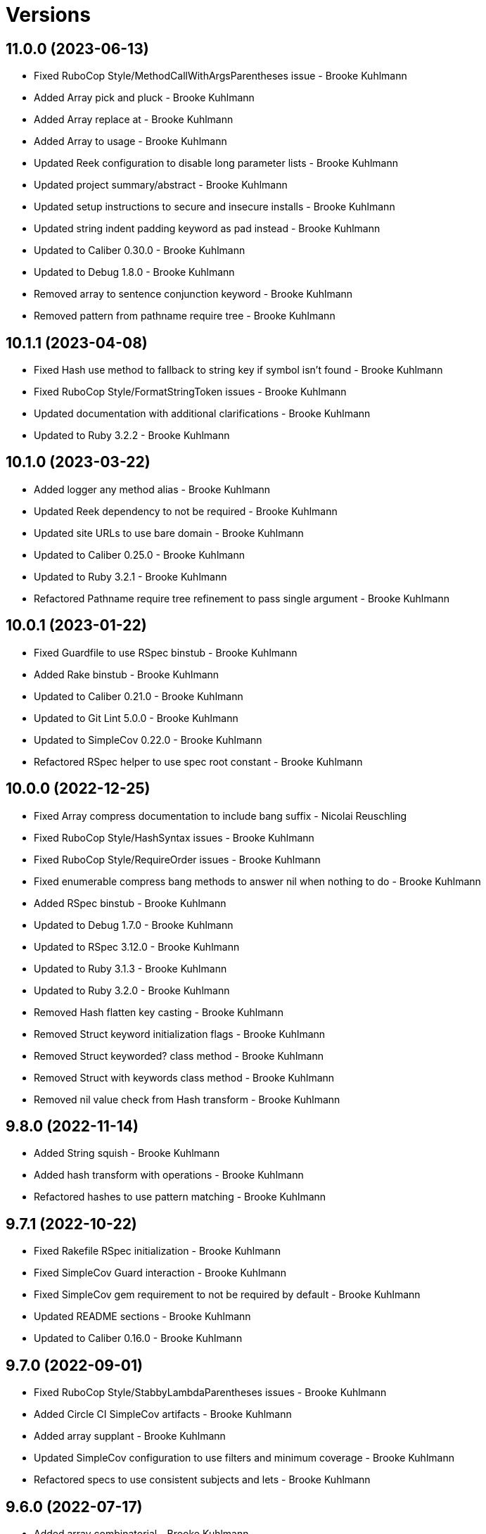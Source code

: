 = Versions

== 11.0.0 (2023-06-13)

* Fixed RuboCop Style/MethodCallWithArgsParentheses issue - Brooke Kuhlmann
* Added Array pick and pluck - Brooke Kuhlmann
* Added Array replace at - Brooke Kuhlmann
* Added Array to usage - Brooke Kuhlmann
* Updated Reek configuration to disable long parameter lists - Brooke Kuhlmann
* Updated project summary/abstract - Brooke Kuhlmann
* Updated setup instructions to secure and insecure installs - Brooke Kuhlmann
* Updated string indent padding keyword as pad instead - Brooke Kuhlmann
* Updated to Caliber 0.30.0 - Brooke Kuhlmann
* Updated to Debug 1.8.0 - Brooke Kuhlmann
* Removed array to sentence conjunction keyword - Brooke Kuhlmann
* Removed pattern from pathname require tree - Brooke Kuhlmann

== 10.1.1 (2023-04-08)

* Fixed Hash use method to fallback to string key if symbol isn't found - Brooke Kuhlmann
* Fixed RuboCop Style/FormatStringToken issues - Brooke Kuhlmann
* Updated documentation with additional clarifications - Brooke Kuhlmann
* Updated to Ruby 3.2.2 - Brooke Kuhlmann

== 10.1.0 (2023-03-22)

* Added logger any method alias - Brooke Kuhlmann
* Updated Reek dependency to not be required - Brooke Kuhlmann
* Updated site URLs to use bare domain - Brooke Kuhlmann
* Updated to Caliber 0.25.0 - Brooke Kuhlmann
* Updated to Ruby 3.2.1 - Brooke Kuhlmann
* Refactored Pathname require tree refinement to pass single argument - Brooke Kuhlmann

== 10.0.1 (2023-01-22)

* Fixed Guardfile to use RSpec binstub - Brooke Kuhlmann
* Added Rake binstub - Brooke Kuhlmann
* Updated to Caliber 0.21.0 - Brooke Kuhlmann
* Updated to Git Lint 5.0.0 - Brooke Kuhlmann
* Updated to SimpleCov 0.22.0 - Brooke Kuhlmann
* Refactored RSpec helper to use spec root constant - Brooke Kuhlmann

== 10.0.0 (2022-12-25)

* Fixed Array compress documentation to include bang suffix - Nicolai Reuschling
* Fixed RuboCop Style/HashSyntax issues - Brooke Kuhlmann
* Fixed RuboCop Style/RequireOrder issues - Brooke Kuhlmann
* Fixed enumerable compress bang methods to answer nil when nothing to do - Brooke Kuhlmann
* Added RSpec binstub - Brooke Kuhlmann
* Updated to Debug 1.7.0 - Brooke Kuhlmann
* Updated to RSpec 3.12.0 - Brooke Kuhlmann
* Updated to Ruby 3.1.3 - Brooke Kuhlmann
* Updated to Ruby 3.2.0 - Brooke Kuhlmann
* Removed Hash flatten key casting - Brooke Kuhlmann
* Removed Struct keyword initialization flags - Brooke Kuhlmann
* Removed Struct keyworded? class method - Brooke Kuhlmann
* Removed Struct with keywords class method - Brooke Kuhlmann
* Removed nil value check from Hash transform - Brooke Kuhlmann

== 9.8.0 (2022-11-14)

* Added String squish - Brooke Kuhlmann
* Added hash transform with operations - Brooke Kuhlmann
* Refactored hashes to use pattern matching - Brooke Kuhlmann

== 9.7.1 (2022-10-22)

* Fixed Rakefile RSpec initialization - Brooke Kuhlmann
* Fixed SimpleCov Guard interaction - Brooke Kuhlmann
* Fixed SimpleCov gem requirement to not be required by default - Brooke Kuhlmann
* Updated README sections - Brooke Kuhlmann
* Updated to Caliber 0.16.0 - Brooke Kuhlmann

== 9.7.0 (2022-09-01)

* Fixed RuboCop Style/StabbyLambdaParentheses issues - Brooke Kuhlmann
* Added Circle CI SimpleCov artifacts - Brooke Kuhlmann
* Added array supplant - Brooke Kuhlmann
* Updated SimpleCov configuration to use filters and minimum coverage - Brooke Kuhlmann
* Refactored specs to use consistent subjects and lets - Brooke Kuhlmann

== 9.6.0 (2022-07-17)

* Added array combinatorial - Brooke Kuhlmann
* Added log device refinements - Brooke Kuhlmann
* Added logger refinements - Brooke Kuhlmann
* Added shared I/O reread functionality - Brooke Kuhlmann
* Updated to Caliber 0.11.0 - Brooke Kuhlmann
* Updated to Debug 1.6.0 - Brooke Kuhlmann
* Refactored IOs and StringIOs moedules use shared reread functionality - Brooke Kuhlmann

== 9.5.0 (2022-06-25)

* Fixed Hash compact no method error when compacting non-empty objects - Brooke Kuhlmann
* Added Array specs for arrays which have non-nil objects - Brooke Kuhlmann
* Added Array to sentence conversion - Brooke Kuhlmann
* Removed Bundler Leak gem - Brooke Kuhlmann
* Removed Rakefile Bundler gem tasks - Brooke Kuhlmann

== 9.4.0 (2022-05-07)

* Fixed RuboCop Style/EnvHome issue - Brooke Kuhlmann
* Added gemspec funding URI - Brooke Kuhlmann
* Updated to Caliber 0.8.0 - Brooke Kuhlmann

== 9.3.3 (2022-04-23)

* Added GitHub sponsorship configuration - Brooke Kuhlmann
* Updated to Caliber 0.6.0 - Brooke Kuhlmann
* Updated to Caliber 0.7.0 - Brooke Kuhlmann
* Updated to Git Lint 4.0.0 - Brooke Kuhlmann
* Updated to Ruby 3.1.2 - Brooke Kuhlmann

== 9.3.2 (2022-04-09)

* Fixed Circle CI configuration to check Gemfile and gemspec - Brooke Kuhlmann
* Updated to Caliber 0.4.0 - Brooke Kuhlmann
* Updated to Caliber 0.5.0 - Brooke Kuhlmann
* Updated to Debug 1.5.0 - Brooke Kuhlmann

== 9.3.1 (2022-03-03)

* Fixed Hippocratic License to be 2.1.0 version - Brooke Kuhlmann
* Fixed Rubocop RSpec issues with boolean and nil identity checks - Brooke Kuhlmann
* Updated to Caliber 0.2.0 - Brooke Kuhlmann
* Updated to Ruby 3.1.1 - Brooke Kuhlmann

== 9.3.0 (2022-02-12)

* Added Caliber - Brooke Kuhlmann
* Updated to Git Lint 3.2.0 - Brooke Kuhlmann
* Updated to RSpec 3.11.0 - Brooke Kuhlmann
* Removed README badges - Brooke Kuhlmann
* Removed gemspec safe defaults - Brooke Kuhlmann

== 9.2.0 (2022-01-23)

* Fixed Rubocop Style/MethodCallWithArgsParentheses issues - Brooke Kuhlmann
* Added Ruby version to Gemfile - Brooke Kuhlmann
* Added identity to gem specification - Brooke Kuhlmann
* Updated to Reek 6.1.0 - Brooke Kuhlmann
* Updated to Rubocop 1.25.0 - Brooke Kuhlmann
* Refactored Git ignore - Brooke Kuhlmann

== 9.1.0 (2022-01-17)

* Fixed string combine method to message public methods only - Brooke Kuhlmann
* Added Pathname delete prefix and suffix - Brooke Kuhlmann
* Added Struct transmute - Brooke Kuhlmann
* Added many method to Array and Hash - Brooke Kuhlmann
* Added shared many enumerable - Brooke Kuhlmann
* Refactored Struct merge methods - Brooke Kuhlmann

== 9.0.2 (2022-01-11)

* Fixed Pathname making of temporary dirctory without block - Brooke Kuhlmann
* Fixed README typos - Brooke Kuhlmann
* Added Struct keyworded deprecation warning - Brooke Kuhlmann
* Updated README Pathname remove tree documentation order - Brooke Kuhlmann
* Refactored Struct with keywords and with position methods - Brooke Kuhlmann

== 9.0.1 (2022-01-01)

* Fixed Rubocop Style/MethodDefParentheses issues - Brooke Kuhlmann
* Updated README policy section links - Brooke Kuhlmann
* Updated changes as versions documentation - Brooke Kuhlmann
* Updated to Git Lint 3.0.0 - Brooke Kuhlmann
* Removed code of conduct and contributing files - Brooke Kuhlmann

== 9.0.0 (2021-12-26)

* Fixed Hippocratic license structure - Brooke Kuhlmann
* Fixed README changes and credits sections - Brooke Kuhlmann
* Fixed RSpec/Dialect issues - Brooke Kuhlmann
* Fixed contributing documentation - Brooke Kuhlmann
* Added Rakefile Bundler gem tasks - Brooke Kuhlmann
* Added project citation information - Brooke Kuhlmann
* Updated GitHub issue template - Brooke Kuhlmann
* Updated Rubocop sub-project gem dependencies - Brooke Kuhlmann
* Updated struct merging to accept any object which can answer a hash - Brooke Kuhlmann
* Updated to Amazing Print 1.4.0 - Brooke Kuhlmann
* Updated to Debug 1.4.0 - Brooke Kuhlmann
* Updated to Hippocratic License 3.0.0 - Brooke Kuhlmann
* Updated to Rubocop 1.24.0 - Brooke Kuhlmann
* Updated to Ruby 3.0.3 - Brooke Kuhlmann
* Updated to Ruby 3.1.0 - Brooke Kuhlmann
* Updated to SimpleCov 0.21.2 - Brooke Kuhlmann
* Removed Gemsmith depenendecy - Brooke Kuhlmann
* Removed class refinements - Brooke Kuhlmann
* Refactored implementation to use anonymous block forwarding - Brooke Kuhlmann
* Refactored implementation to use punning - Brooke Kuhlmann
* Refactored struct specs to use anonymous structs - Brooke Kuhlmann

== 8.5.2 (2021-11-20)

* Fixed README link to monkey patch antipattern - Brooke Kuhlmann
* Added README community link - Brooke Kuhlmann
* Added gemspec MFA opt in requirement - Brooke Kuhlmann

== 8.5.1 (2021-10-20)

* Fixed Pathname change directory to yield pathname - Brooke Kuhlmann
* Fixed Pathname touch method spec description - Brooke Kuhlmann
* Added README usage for class and symbol refinements - Brooke Kuhlmann
* Removed String first and last method defensive type checks - Brooke Kuhlmann
* Removed hash rockets from README examples - Brooke Kuhlmann
* Removed notes from pull request template - Brooke Kuhlmann
* Refactored string methods to use endless methods - Brooke Kuhlmann

== 8.5.0 (2021-10-16)

* Added Class refinements - Brooke Kuhlmann
* Added Hash fetch value - Brooke Kuhlmann
* Added Pathname deep touch - Brooke Kuhlmann
* Added Pathname empty - Brooke Kuhlmann
* Added Pathname touch specs for directories - Brooke Kuhlmann
* Added String pluralize - Brooke Kuhlmann
* Added String singularize - Brooke Kuhlmann
* Added Symbol refinements - Brooke Kuhlmann
* Refactored Pathname touchable path specs - Brooke Kuhlmann

== 8.4.1 (2021-10-03)

* Fixed Array and Hash issues with empty compression - Brooke Kuhlmann
* Fixed Array compress to handle empty objects - Brooke Kuhlmann
* Fixed Pathname root to use file separator - Brooke Kuhlmann
* Fixed Rubocop Style/SelectByRegexp issue - Brooke Kuhlmann
* Added Pathname delete - Brooke Kuhlmann
* Added version release notes - Brooke Kuhlmann
* Removed RSpec spec helper GC automatic compaction - Brooke Kuhlmann

== 8.3.0 (2021-09-26)

* Fixed Hash stringify and symbolize keys to use transform keys - Brooke Kuhlmann
* Fixed Reek IrresponsibleModule issues - Brooke Kuhlmann
* Fixed Reek UncommunicativeMethodName Pathname issue - Brooke Kuhlmann
* Fixed Rubocop Lint/AmbiguousOperatorPrecedence issue - Brooke Kuhlmann
* Fixed blank strings to be more efficient - Brooke Kuhlmann
* Added Debug gem - Brooke Kuhlmann
* Added Hash compress methods - Brooke Kuhlmann
* Removed Pry dependencies - Brooke Kuhlmann

== 8.2.2 (2021-09-05)

* Fixed Rubocop Style/MutableConstant issue - Brooke Kuhlmann
* Updated README project description - Brooke Kuhlmann
* Updated Rubocop gem dependencies - Brooke Kuhlmann
* Updated to Amazing Print 1.3.0 - Brooke Kuhlmann
* Removed RubyCritic and associated CLI option - Brooke Kuhlmann

== 8.2.1 (2021-08-08)

* Fixed Array mean calculation to always answer a float - Brooke Kuhlmann
* Fixed Rubocop RSpec/IdenticalEqualityAssertion issues - Brooke Kuhlmann
* Updated to Ruby 3.0.2 - Brooke Kuhlmann
* Removed Bundler Audit - Brooke Kuhlmann

== 8.2.0 (2021-05-24)

* Fixed Rubocop Layout/RedundantLineBreak issues - Brooke Kuhlmann
* Added Array filter find - Brooke Kuhlmann
* Added Array minimum and maximum - Brooke Kuhlmann
* Updated to Rubocop 1.14.0 - Brooke Kuhlmann

== 8.1.1 (2021-04-18)

* Fixed Rubocop Style/HashConversion - Brooke Kuhlmann
* Added Ruby garbage collection compaction - Brooke Kuhlmann
* Updated Code Quality URLs - Brooke Kuhlmann
* Updated to Circle CI 2.1.0 - Brooke Kuhlmann
* Updated to Docker Alpine Ruby image - Brooke Kuhlmann
* Updated to Rubocop 1.10.0 - Brooke Kuhlmann
* Updated to Ruby 3.0.1 - Brooke Kuhlmann

== 8.1.0 (2021-01-16)

* Added Reek UncommunicativeMethodName for Pathname - Brooke Kuhlmann
* Updated to Gemsmith 15.0.0 - Brooke Kuhlmann
* Updated to Git Lint 2.0.0 - Brooke Kuhlmann
* Updated to Rubocop 1.8.0 - Brooke Kuhlmann
* Removed Pathname relative parent from method - Brooke Kuhlmann
* Refactored RSpec temporary directory shared context - Brooke Kuhlmann
* Refactored implementation to use endless methods - Brooke Kuhlmann

== 8.0.1 (2020-12-29)

* Fixed keyword constructed Struct when using positional arguments

== 8.0.0 (2020-12-29)

* Updated to Ruby 3.0.0
* Removed Array exclude
* Removed Array include
* Removed Hash reverse merge methods
* Removed Hash except
* Removed Hash rekey methods
* Removed Pathname mkdir
* Updated Pathname touch to use positional time argument
* Removed File refinement
* Removed String delimiters refinement
* Fixed Struct keywords and merges to use splatted keyword arguments

== 7.18.0 (2020-12-21)

* Fixed Circle CI configuration for Bundler config path
* Added Array pad
* Added Circle CI explicit Bundle install configuration
* Added Struct keyworded class method
* Added Struct revalue
* Added Struct with keywords construction
* Added Struct with positions construction

== 7.17.0 (2020-12-13)

* Fixed spec helper to only require tools
* Added Amazing Print
* Added Gemfile groups
* Added RubyCritic
* Added RubyCritic configuration
* Updated Circle CI configuration to skip RubyCritic
* Updated Gemfile to put Guard RSpec in test group
* Updated Gemfile to put SimpleCov in code quality group
* Removed RubyGems requirement from binstubs

== 7.16.0 (2020-11-28)

* Added Pathname home
* Added Pathname make temporary directory
* Added Pathname require tree
* Added Pathname root
* Refactored RSpec helper to use Pathname require tree refinement

== 7.15.1 (2020-11-21)

* Fixed keyword parameters used as last parameter warning

== 7.15.0 (2020-11-21)

* Fixed Rubocop Performance/BlockGivenWithExplicitBlock issues
* Fixed Rubocop Performance/MethodObjectAsBlock issues
* Added Pathname write
* Added Struct merge
* Updated to Gemsmith 14.8.0
* Updated to Git Lint 1.3.0

== 7.14.0 (2020-11-14)

* Fixed Pathname change dir to answer result of block
* Added Array exclude and include deprecation warnings
* Added Array excluding and including
* Updated Rubocop gems
* Updated to Bundler Audit 0.7.0
* Updated to RSpec 3.10.0

== 7.13.0 (2020-11-07)

* Added Alchemists style guide badge
* Added Pathname change directory
* Added Pathname make dir
* Added Pathname make path
* Added Pathname remove dir
* Added Pathname remove tree
* Refactored RSpec temp dir shared context to use Pathnames refinement
* Refactored all methods to be alphabetically sorted

== 7.12.0 (2020-11-04)

* Added Array intersperse
* Added Array mean
* Added Bundler Leak development dependency
* Added Pathname mkdir
* Updated project documentation to conform to Rubysmith template

== 7.11.0 (2020-10-06)

* Added IO refinements
* Updated to Ruby 2.7.2

== 7.10.0 (2020-09-27)

* Added Hash deep stringify keys
* Added Hash stringified keys
* Added String indent
* Updated README documentation

== 7.9.0 (2020-09-19)

* Added Hash flatten keys method
* Updated to SimpleCov 0.19.0
* Refactored Hash refinement bang methods to be consistent
* Refactored Hash spec to use consistent terminology
* Refactored Hash spec to use shared examples

== 7.8.0 (2020-08-29)

* Added Array include and exclude support
* Added Guard and Rubocop binstubs
* Added Pathname relative parent
* Added deprecation warning for Pathname relative path from method
* Updated to Rubocop 0.89.0
* Refactored arrays spec to use consistent instance varaibles

== 7.7.0 (2020-08-05)

* Fixed Rubocop Lint/NonDeterministicRequireOrder issues
* Added Pathname directory and file flags
* Added Pathname gsub
* Added String IO rewind
* Updated String class delimiters method to be deprecated

== 7.6.0 (2020-07-04)

* Fixed project requirements
* Added Hash construction with default value for missing key
* Added Hash infinite construction
* Updated GitHub templates
* Updated to Gemsmith 14.2.0
* Updated to Git Lint 1.0.0
* Refactored Rakefile requirements

== 7.5.0 (2020-06-07)

* Fixed README wording and examples
* Fixed Rubocop RSpec/ExampleLength issues with hash deep merge specs
* Fixed Rubocop issues
* Added File rewrite deprecation warning
* Added Kernel pathname refinment for nil objects
* Updated README documentation for lexical scope
* Refactored first and last strings to use endless ranges
* Refactored string refinements to use guard clauses

== 7.4.0 (2020-05-21)

* Fixed hash deep merge feature envy issue
* Added Pathname directories
* Added Pathname files
* Added hash deep symbolize key methods
* Added hash recurse
* Added hash rekey methods
* Added hash reverse merge deprecation warnings
* Added string boolean

== 7.3.0 (2020-05-13)

* Added Pathname extensions
* Added Pathname make ancestors
* Added Pathname relative parent from
* Updated Pry gem dependencies
* Updated README credit URL
* Updated Rubocop gem dependencies

== 7.2.0 (2020-04-01)

* Added Enumerator ring
* Added README production and development setup instructions
* Updated documentation to ASCII Doc format
* Updated gem identity to use constants
* Updated gemspec URLs
* Updated gemspec to require relative path
* Updated to Code of Conduct 2.0.0
* Updated to Reek 6.0.0
* Updated to Ruby 2.7.1
* Removed Code Climate support
* Removed README images
* Removed extraneous wording for README features
* Removed inconsistent module comments
* Refactored hash symbolize keys implementation

== 7.1.0 (2020-01-30)

* Fixed Pathname rewrite to do nothing without a block
* Added Pathname copy
* Added Pathname name
* Added Pathname touch
* Updated README project requirements
* Updated to Gemsmith 14.0.0
* Updated to Git Cop 4.0.0
* Updated to Reek 5.6.0
* Updated to Rubocop 0.79.0
* Updated to SimpleCov 0.18.0

== 7.0.0 (2020-01-01)

* Added DateTime UTC refinement.
* Added gem console.
* Added setup script.
* Fixed SimpleCov setup in RSpec spec helper.
* Removed unused development dependencies.
* Updated gem summary.
* Updated Pry development dependencies.
* Updated to Rubocop 0.77.0.
* Updated to Rubocop 0.78.0.
* Updated to Rubocop Performance 1.5.0.
* Updated to Rubocop Rake 0.5.0.
* Updated to Rubocop RSpec 1.37.0.
* Updated to Ruby 2.7.0.
* Updated to SimpleCov 0.17.0.

== 6.3.2 (2019-11-01)

* Added Rubocop Rake support.
* Updated to RSpec 3.9.0.
* Updated to Rake 13.0.0.
* Updated to Rubocop 0.75.0.
* Updated to Rubocop 0.76.0.
* Updated to Ruby 2.6.5.

== 6.3.1 (2019-09-01)

* Updated to Rubocop 0.73.0.
* Updated to Ruby 2.6.4.

== 6.3.0 (2019-07-07)

* Added File refinement.
* Added Pathname refinement.
* Updated BigDecimal example documentation.
* Updated to Rubocop Performance 1.4.0.
* Refactored RSpec helper support requirements.

== 6.2.2 (2019-06-01)

* Fixed RSpec/ContextWording issues.
* Added Reek configuration.
* Updated contributing documentation.
* Updated to Gemsmith 13.5.0.
* Updated to Git Cop 3.5.0.
* Updated to Reek 5.4.0.
* Updated to Rubocop 0.69.0.
* Updated to Rubocop Performance 1.3.0.
* Updated to Rubocop RSpec 1.33.0.
* Refactored implementation to use imperative functionality.

== 6.2.1 (2019-05-01)

* Added Rubocop Performance gem.
* Added Ruby warnings to RSpec helper.
* Added project icon to README.
* Updated RSpec helper to verify constant names.
* Updated to Code Quality 4.0.0.
* Updated to Rubocop 0.67.0.
* Updated to Ruby 2.6.3.

== 6.2.0 (2019-04-01)

* Fixed README `Hash#except` and `Hash#except!` typos.
* Fixed Rubocop Style/MethodCallWithArgsParentheses issues.
* Fixed error in README example.
* Updated to Ruby 2.6.2.
* Removed RSpec standard output/error suppression.

== 6.1.0 (2019-02-01)

* Updated to Gemsmith 13.0.0.
* Updated to Git Cop 3.0.0.
* Updated to Rubocop 0.63.0.
* Updated to Ruby 2.6.1.

== 6.0.0 (2019-01-01)

* Fixed Circle CI cache for Ruby version.
* Fixed Layout/EmptyLineAfterGuardClause cop issues.
* Fixed Markdown ordered list numbering.
* Fixed Rubocop RSpec/DescribedClass issues.
* Fixed Rubocop RSpec/ExampleLength issues.
* Fixed Rubocop RSpec/NamedSubject issues.
* Fixed Rubocop RSpec/RepeatedExample.
* Added Circle CI Bundler cache.
* Added Rubocop RSpec gem.
* Updated Circle CI Code Climate test reporting.
* Updated Semantic Versioning links to be HTTPS.
* Updated to Contributor Covenant Code of Conduct 1.4.1.
* Updated to RSpec 3.8.0.
* Updated to Reek 5.0.
* Updated to Rubocop 0.62.0.
* Updated to Ruby 2.6.0.
* Removed `Object#then` refinement.

== 5.2.0 (2018-05-01)

* Added `Object#then` method.
* Updated module definitions.
* Updated project changes to use semantic versions.
* Updated to Gemsmith 12.0.0.
* Updated to Git Cop 2.2.0.
* Refactored definitions to be alpha-sorted.

== 5.1.0 (2018-04-01)

* Fixed gemspec issues with missing gem signing key/certificate.
* Added gemspec metadata for source, changes, and issue tracker URLs.
* Updated README license information.
* Updated gem dependencies.
* Updated to Circle CI 2.0.0 configuration.
* Updated to Rubocop 0.53.0.
* Updated to Ruby 2.5.1.
* Removed Circle CI Bundler cache.
* Removed Gemnasium support.
* Refactored `Hash#deep_merge` implementation.
* Refactored temp dir shared context as a pathname.

== 5.0.2 (2018-01-01)

* Updated to Gemsmith 11.0.0.

== 5.0.1 (2018-01-01)

* Fixed v5.0.0 yanked version and gem dependency issues.

== 5.0.0 (2018-01-01)

* Updated Code Climate badges.
* Updated Code Climate configuration to Version 2.0.0.
* Updated to Apache 2.0 license.
* Updated to Rubocop 0.52.0.
* Updated to Ruby 2.4.3.
* Updated to Ruby 2.5.0.
* Removed `Hash#slice` methods.
* Removed documentation for secure installs.
* Removed pry-state gem.
* Refactored code to use Ruby 2.5.0 `Array#append` syntax.

== 4.3.1 (2017-11-19)

* Updated to Git Cop 1.7.0.
* Updated to Rake 12.3.0.

== 4.3.0 (2017-10-29)

* Added Bundler Audit gem.
* Added dynamic formatting of RSpec output.
* Updated to Gemsmith 10.2.0.
* Updated to Rubocop 0.50.0.
* Updated to Rubocop 0.51.0.
* Updated to Ruby 2.4.2.
* Removed Pry State gem.

== 4.2.0 (2017-07-16)

* Added Circle CI support.
* Added Git Cop code quality task.
* Updated CONTRIBUTING documentation.
* Updated GitHub templates.
* Updated README headers.
* Updated gem dependencies.
* Updated to Awesome Print 1.8.0.
* Updated to Gemsmith 10.0.0.
* Removed Travis CI support.

== 4.1.0 (2017-05-06)

* Fixed Rubocop Style/Send issues.
* Fixed Travis CI configuration to not update gems.
* Added code quality Rake task.
* Updated Guardfile to always run RSpec with documentation format.
* Updated README semantic versioning order.
* Updated RSpec configuration to output documentation when running.
* Updated RSpec spec helper to enable color output.
* Updated Rubocop configuration.
* Updated Rubocop to import from global configuration.
* Updated contributing documentation.
* Updated to Gemsmith 9.0.0.
* Updated to Ruby 2.4.1.
* Removed Code Climate code comment checks.
* Removed `.bundle` directory from `.gitignore`.

== 4.0.0 (2017-01-22)

* Added `Hash#except` and `Hash#except!` refinements.
* Added `Hash#use` refinement.
* Added `String#first` refinement.
* Added `String#last` refinement.
* Updated Rubocop Metrics/LineLength to 100 characters.
* Updated Rubocop Metrics/ParameterLists max to three.
* Updated Travis CI configuration to use latest RubyGems version.
* Updated gemspec to require Ruby 2.4.x.
* Updated to Rubocop 0.47.
* Updated to Ruby 2.4.0.
* Removed Rubocop Style/Documentation check.
* Removed deprecated `Hash#compact` and `Hash#compact!` methods.
* Refactored Reek issues.
* Refactored String refinements to use `#match?`.
* Refactored String refinements to use `#send`.
* Refactored `Hash#slice` implementation.
* Refactored `String#up` and `String#down` to use `String#first`.
* Refactored hash implementation and specs.

== 3.2.0 (2016-12-18)

* Fixed README `#symbolize_keys` typo.
* Fixed Rakefile support for RSpec, Reek, Rubocop, and SCSS Lint.
* Added `Gemfile.lock` to `.gitignore`.
* Updated Travis CI configuration to use defaults.
* Updated to Gemsmith 8.2.x.
* Updated to Rake 12.x.x.
* Updated to Rubocop 0.46.x.
* Updated to Ruby 2.3.2.
* Updated to Ruby 2.3.3.

== 3.1.0 (2016-11-13)

* Added Code Climate engine support.
* Added Reek support.
* Added `Hash#slice` and `Hash#slice!` support.
* Added `Hash#symbolize_keys` and `Hash#symbolize_keys!` support.
* Updated to Code Climate Test Reporter 1.0.0.
* Updated to Gemsmith 8.0.0.
* Refactored source requirements.

== 3.0.0 (2016-11-01)

* Fixed #camelcase, #snakecase, and #titleize delimiter string transforms.
* Fixed Rakefile to safely load Gemsmith tasks.
* Added Hash#compact and Hash#compact! deprecation warnings.
* Added `String#blank?` refinement.
* Added `String#down` refinement.
* Added first letter string capitalization support.
* Added frozen string literal pragma.
* Updated README to mention "Ruby" instead of "MRI".
* Updated README versioning documentation.
* Updated RSpec temp directory to use Bundler root path.
* Updated gemspec with conservative versions.
* Updated to Gemsmith 7.7.0.
* Updated to RSpec 3.5.0.
* Updated to Rubocop 0.44.
* Removed "Extensions" suffix from all refinements.
* Removed CHANGELOG.md (use CHANGES.md instead).
* Removed Rake console task.
* Removed gemspec description.
* Removed rb-fsevent development dependency from gemspec.
* Removed terminal notifier gems from gemspec.
* Refactored RSpec spec helper configuration.
* Refactored gemspec to use default security keys.

== 2.2.1 (2016-05-14)

* Fixed camelcase issue where downcased string wasn't capitalized.
* Updated to Ruby 2.3.1.

== 2.2.0 (2016-04-19)

* Fixed README gem certificate install instructions.
* Fixed contributing guideline links.
* Added GitHub issue and pull request templates.
* Added Hash `#compact` and `#compact!` methods.
* Added Rubocop Style/SignalException cop style.
* Added String extensions.
* Added bond, wirb, hirb, and awesome_print development dependencies.
* Updated GitHub issue and pull request templates.
* Updated README secure gem install documentation.
* Updated Rubocop PercentLiteralDelimiters and AndOr styles.
* Updated to Code of Conduct, Version 1.4.0.
* Refactored version label method name.

== 2.1.0 (2016-01-20)

* Fixed secure gem install issues.
* Added frozen string literal to source files.
* Removed frozen string literal support from Rake files.

== 2.0.0 (2016-01-16)

* Fixed README URLs to use HTTPS schemes where possible.
* Added Hash refinements.
* Added IRB development console Rake task support.
* Added README requirement for Ruby refinements and lexical scope.
* Added Rubocop Style/StringLiteralsInInterpolation cop.
* Updated to Ruby 2.3.0.
* Removed RSpec default monkey patching behavior.
* Removed Ruby 2.1.x and 2.2.x support.

== 1.0.0 (2015-11-21)

* Fixed README test command instructions.
* Fixed gemspec homepage URL.
* Added Gemsmith development support.
* Added Patreon badge to README.
* Added Rubocop support.
* Added [pry-state](https://github.com/SudhagarS/pry-state) support.
* Added project name to README.
* Added table of contents to README.
* Updated Code Climate to run when CI ENV is set.
* Updated Code of Conduct 1.3.0.
* Updated README with Tocer generated Table of Contents.
* Updated RSpec support kit with new Gemsmith changes.
* Updated gemspec summary and description.
* Updated to Code Climate SVG badge icons.
* Updated to Ruby 2.2.3.
* Removed auto-loading of each refinement when gem is required.
* Removed required Ruby version from gemspec.
* Removed unnecessary exclusions from .gitignore.
* Refactored Identity module to use string interpolation for version label.
* Refactored RSpec Pry support as an extension.

== 0.1.0 (2015-07-19)

* Initial version.
